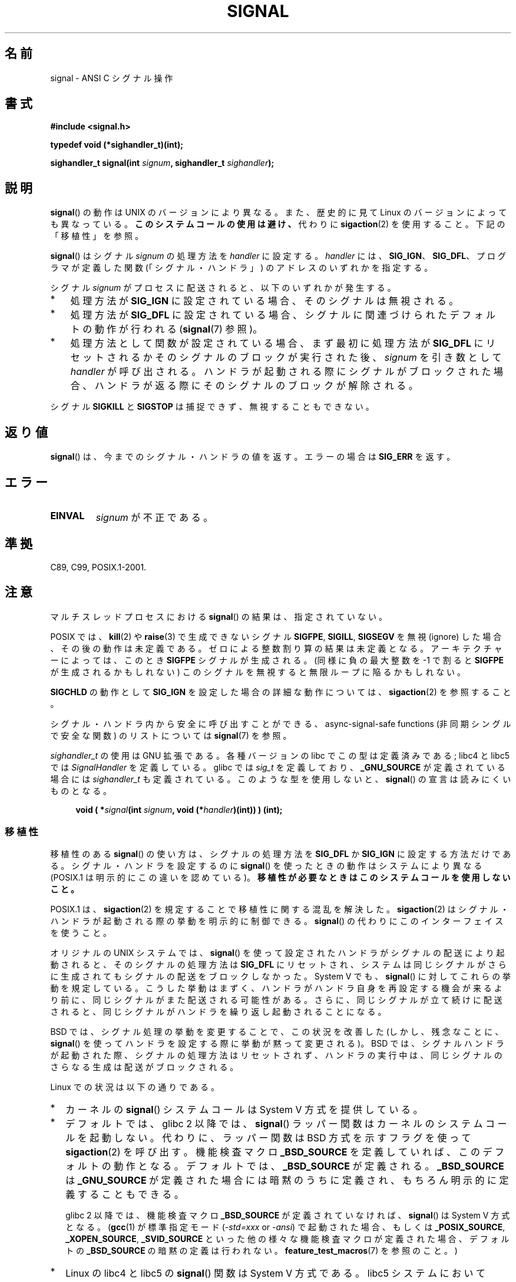 .\" Copyright (c) 2000 Andries Brouwer <aeb@cwi.nl>
.\" and Copyright (c) 2007 Michael Kerrisk <mtk.manpages@gmail.com>
.\" and Copyright (c) 2008, Linux Foundation, written by Michael Kerrisk
.\"      <mtk.manpages@gmail.com>
.\" based on work by Rik Faith <faith@cs.unc.edu>
.\" and Mike Battersby <mike@starbug.apana.org.au>.
.\"
.\" Permission is granted to make and distribute verbatim copies of this
.\" manual provided the copyright notice and this permission notice are
.\" preserved on all copies.
.\"
.\" Permission is granted to copy and distribute modified versions of this
.\" manual under the conditions for verbatim copying, provided that the
.\" entire resulting derived work is distributed under the terms of a
.\" permission notice identical to this one.
.\"
.\" Since the Linux kernel and libraries are constantly changing, this
.\" manual page may be incorrect or out-of-date.  The author(s) assume no
.\" responsibility for errors or omissions, or for damages resulting from
.\" the use of the information contained herein.  The author(s) may not
.\" have taken the same level of care in the production of this manual,
.\" which is licensed free of charge, as they might when working
.\" professionally.
.\"
.\" Formatted or processed versions of this manual, if unaccompanied by
.\" the source, must acknowledge the copyright and authors of this work.
.\"
.\" Modified 2004-11-19, mtk:
.\" added pointer to sigaction.2 for details of ignoring SIGCHLD
.\" 2007-06-03, mtk: strengthened portability warning, and rewrote
.\"     various sections.
.\" 2008-07-11, mtk: rewrote and expanded portability discussion.
.\"
.\"*******************************************************************
.\"
.\" This file was generated with po4a. Translate the source file.
.\"
.\"*******************************************************************
.TH SIGNAL 2 2008\-07\-11 Linux "Linux Programmer's Manual"
.SH 名前
signal \- ANSI C シグナル操作
.SH 書式
\fB#include <signal.h>\fP
.sp
\fBtypedef void (*sighandler_t)(int);\fP
.sp
\fBsighandler_t signal(int \fP\fIsignum\fP\fB, sighandler_t \fP\fIsighandler\fP\fB);\fP
.SH 説明
\fBsignal\fP()  の動作は UNIX のバージョンにより異なる。 また、歴史的に見て Linux のバージョンによっても異なっている。
\fBこのシステムコールの使用は避け、\fP 代わりに \fBsigaction\fP(2)  を使用すること。 下記の「移植性」を参照。

\fBsignal\fP()  はシグナル \fIsignum\fP の処理方法を \fIhandler\fP に設定する。 \fIhandler\fP には、
\fBSIG_IGN\fP、 \fBSIG_DFL\fP、 プログラマが定義した関数 (「シグナル・ハンドラ」) のアドレスの いずれかを指定する。

シグナル \fIsignum\fP がプロセスに配送されると、以下のいずれかが発生する。
.TP  3
*
処理方法が \fBSIG_IGN\fP に設定されている場合、そのシグナルは無視される。
.TP 
*
処理方法が \fBSIG_DFL\fP に設定されている場合、シグナルに関連づけられた デフォルトの動作が行われる (\fBsignal\fP(7)  参照)。
.TP 
*
処理方法として関数が設定されている場合、 まず最初に処理方法が \fBSIG_DFL\fP にリセットされるかそのシグナルのブロックが実行された後、
\fIsignum\fP を引き数として \fIhandler\fP が呼び出される。 ハンドラが起動される際にシグナルがブロックされた場合、
ハンドラが返る際にそのシグナルのブロックが解除される。
.PP
シグナル \fBSIGKILL\fP と \fBSIGSTOP\fP は捕捉できず、無視することもできない。
.SH 返り値
\fBsignal\fP()  は、今までのシグナル・ハンドラの値を返す。エラーの場合は \fBSIG_ERR\fP を返す。
.SH エラー
.TP 
\fBEINVAL\fP
\fIsignum\fP が不正である。
.SH 準拠
C89, C99, POSIX.1\-2001.
.SH 注意
マルチスレッドプロセスにおける \fBsignal\fP()  の結果は、指定されていない。
.PP
POSIX では、 \fBkill\fP(2)  や \fBraise\fP(3)  で生成できないシグナル \fBSIGFPE\fP, \fBSIGILL\fP,
\fBSIGSEGV\fP を無視 (ignore) した場合、その後の動作は未定義である。 ゼロによる整数割り算の結果は未定義となる。
アーキテクチャーによっては、このとき \fBSIGFPE\fP シグナルが生成される。 (同様に負の最大整数を \-1 で割ると \fBSIGFPE\fP
が生成されるかもしれない)  このシグナルを無視すると無限ループに陥るかもしれない。
.PP
\fBSIGCHLD\fP の動作として \fBSIG_IGN\fP を設定した場合の詳細な動作については、 \fBsigaction\fP(2)  を参照すること。
.PP
シグナル・ハンドラ内から安全に呼び出すことができる、 async\-signal\-safe functions (非同期シングルで安全な関数) の
リストについては \fBsignal\fP(7)  を参照。
.PP
\fIsighandler_t\fP の使用は GNU 拡張である。 各種バージョンの libc でこの型は定義済みである; libc4 と libc5 では
\fISignalHandler\fP を定義している。 glibc では \fIsig_t\fP を定義しており、 \fB_GNU_SOURCE\fP
が定義されている場合には \fIsighandler_t\fP も定義されている。 このような型を使用しないと、 \fBsignal\fP()
の宣言は読みにくいものとなる。
.in +4n
.nf

\fBvoid ( *\fP\fIsignal\fP\fB(int \fP\fIsignum\fP\fB, void (*\fP\fIhandler\fP\fB)(int)) ) (int);\fP
.fi
.in
.SS 移植性
移植性のある \fBsignal\fP()  の使い方は、シグナルの処理方法を \fBSIG_DFL\fP か \fBSIG_IGN\fP に設定する方法だけである。
シグナル・ハンドラを設定するのに \fBsignal\fP()  を使ったときの動作はシステムにより異なる (POSIX.1
は明示的にこの違いを認めている)。 \fB移植性が必要なときはこのシステムコールを使用しないこと。\fP

POSIX.1 は、 \fBsigaction\fP(2)  を規定することで移植性に関する混乱を解決した。 \fBsigaction\fP(2)
はシグナル・ハンドラが起動される際の挙動を明示的に制御できる。 \fBsignal\fP()  の代わりにこのインターフェイスを使うこと。

オリジナルの UNIX システムでは、 \fBsignal\fP()  を使って設定されたハンドラがシグナルの配送により起動されると、
そのシグナルの処理方法は \fBSIG_DFL\fP にリセットされ、システムは同じシグナルがさらに生成されても シグナルの配送をブロックしなかった。
System V でも、 \fBsignal\fP()  に対してこれらの挙動を規定している。 こうした挙動はまずく、ハンドラがハンドラ自身を再設定する機会が
来るより前に、同じシグナルがまた配送される可能性がある。 さらに、同じシグナルが立て続けに配送されると、同じシグナルが
ハンドラを繰り返し起動されることになる。

BSD では、シグナル処理の挙動を変更することで、この状況を改善した (しかし、残念なことに、 \fBsignal\fP()
を使ってハンドラを設定する際に挙動が黙って変更される)。 BSD では、シグナルハンドラが起動された際、 シグナルの処理方法はリセットされず、
ハンドラの実行中は、同じシグナルのさらなる生成は配送がブロックされる。

Linux での状況は以下の通りである。
.IP * 2
カーネルの \fBsignal\fP()  システムコールは System V 方式を提供している。
.IP *
デフォルトでは、glibc 2 以降では、 \fBsignal\fP()  ラッパー関数はカーネルのシステムコールを起動しない。 代わりに、ラッパー関数は
BSD 方式を示すフラグを使って \fBsigaction\fP(2)  を呼び出す。 機能検査マクロ \fB_BSD_SOURCE\fP
を定義していれば、このデフォルトの動作となる。 デフォルトでは、 \fB_BSD_SOURCE\fP が定義される。 \fB_BSD_SOURCE\fP は
\fB_GNU_SOURCE\fP が定義された場合には暗黙のうちに定義され、 もちろん明示的に定義することもできる。
.sp
.\"
.\" System V semantics are also provided if one uses the separate
.\" .BR sysv_signal (3)
.\" function.
glibc 2 以降では、機能検査マクロ \fB_BSD_SOURCE\fP が定義されていなければ、 \fBsignal\fP()  は System V
方式となる。 (\fBgcc\fP(1)  が標準指定モード (\fI\-std=xxx\fP or \fI\-ansi\fP)  で起動された場合、もしくは
\fB_POSIX_SOURCE\fP, \fB_XOPEN_SOURCE\fP, \fB_SVID_SOURCE\fP
といった他の様々な機能検査マクロが定義された場合、 デフォルトの \fB_BSD_SOURCE\fP の暗黙の定義は行われない。
\fBfeature_test_macros\fP(7)  を参照のこと。)
.IP *
Linux の libc4 と libc5 の \fBsignal\fP()  関数は System V 方式である。 libc5 システムにおいて
\fI<signal.h>\fP のかわりに \fI<bsd/signal.h>\fP をインクルードすると、
\fBsignal\fP()  は \fB__bsd_signal\fP()  に再定義され、 \fBsignal\fP()  は BSD 方式となる。
.SH 関連項目
\fBkill\fP(1), \fBalarm\fP(2), \fBkill\fP(2), \fBkillpg\fP(2), \fBpause\fP(2),
\fBsigaction\fP(2), \fBsignalfd\fP(2), \fBsigpending\fP(2), \fBsigprocmask\fP(2),
\fBsigsuspend\fP(2), \fBbsd_signal\fP(3), \fBraise\fP(3), \fBsiginterrupt\fP(3),
\fBsigqueue\fP(3), \fBsigsetops\fP(3), \fBsigvec\fP(3), \fBsysv_signal\fP(3),
\fBsignal\fP(7)
.SH この文書について
この man ページは Linux \fIman\-pages\fP プロジェクトのリリース 3.40 の一部
である。プロジェクトの説明とバグ報告に関する情報は
http://www.kernel.org/doc/man\-pages/ に書かれている。
